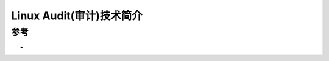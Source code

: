 .. _intro_linux_audit:

===========================
Linux Audit(审计)技术简介
===========================

参考
======

- 
